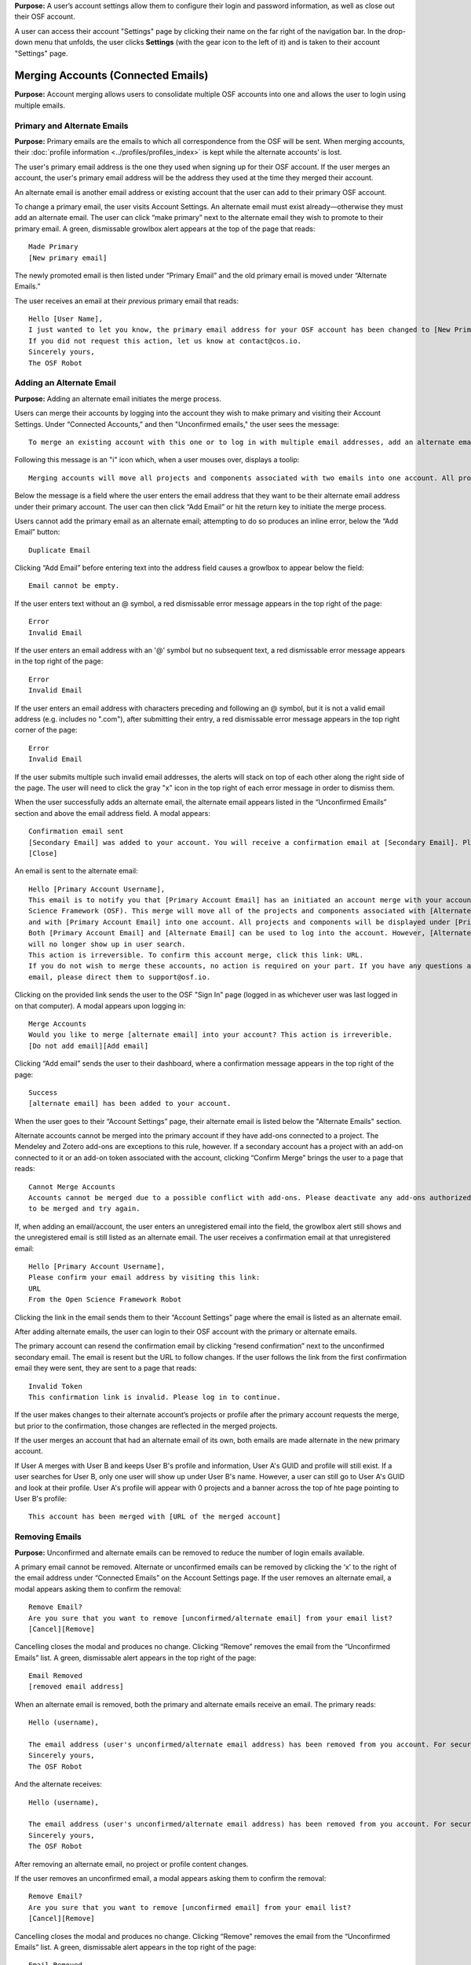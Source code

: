 **Purpose:** A user’s account settings allow them to configure their login and password information, as well as close out
their OSF account.

A user can access their account "Settings" page by clicking their name on the far right of the navigation bar. In the drop-down menu that unfolds, the user clicks **Settings** (with the gear icon to the left of it) and is taken to their account "Settings" page.

Merging Accounts (Connected Emails)
--------------------
**Purpose:** Account merging allows users to consolidate multiple OSF accounts into one and allows the user to login using multiple emails.

Primary and Alternate Emails
^^^^^^^^^^^^
**Purpose:** Primary emails are the emails to which all correspondence from the OSF will be sent. When merging accounts,
their :doc:`profile information <../profiles/profiles_index>` is kept while the alternate accounts’ is lost.

The user's primary email address is the one they used when signing up for their OSF account. If the user merges an account, the user's primary email address
will be the address they used at the time they merged their account.

An alternate email is another email address or existing account that the user can add to their primary OSF account.

To change a primary email, the user visits Account Settings. An alternate email must exist already—otherwise they must add
an alternate email. The user can click “make primary” next to the alternate email they wish to promote to their primary
email. A green, dismissable growlbox alert appears at the top of the page that reads::

    Made Primary
    [New primary email]

The newly promoted email is then listed under “Primary Email” and the old primary email is moved under “Alternate Emails.”

The user receives an email at their *previous* primary email that reads::

    Hello [User Name],
    I just wanted to let you know, the primary email address for your OSF account has been changed to [New Primary Email].
    If you did not request this action, let us know at contact@cos.io.
    Sincerely yours,
    The OSF Robot

Adding an Alternate Email
^^^^^^^^^^^^^^
**Purpose:** Adding an alternate email initiates the merge process.

Users can merge their accounts by logging into the account they wish to make primary and visiting their Account Settings.
Under “Connected Accounts,” and then "Unconfirmed emails," the user sees the message::

    To merge an existing account with this one or to log in with multiple email addresses, add an alternate email address below.

Following this message is an "i" icon which, when a user mouses over, displays a toolip::
    
    Merging accounts will move all projects and components associated with two emails into one account. All projects and components will be displayed under the email address listed as primary. 

Below the message is a field where the user enters the email address that they want to be their alternate email address under their primary account. The user can then click “Add Email” or hit the return key to initiate the merge process.

Users cannot add the primary email as an alternate email; attempting to do so produces an inline error, below the “Add Email” button::

    Duplicate Email

Clicking “Add Email” before entering text into the address field causes a growlbox to appear below the field::

    Email cannot be empty.

If the user enters text without an @ symbol, a red dismissable error message appears in the top right of the page::

    Error
    Invalid Email

If the user enters an email address with an '@' symbol but no subsequent text, a red dismissable error message appears in the top right of the page::

    Error
    Invalid Email

If the user enters an email address with characters preceding and following an @ symbol, but it is not a valid email address (e.g. includes
no ".com"), after submitting their entry, a red dismissable error message appears in the top right corner of the page::

    Error
    Invalid Email

If the user submits multiple such invalid email addresses, the alerts will stack on top of each other along the right side of the page. The user will need to click the gray "x" icon in the top right of each error message in order to dismiss them.

When the user successfully adds an alternate email, the alternate email appears listed in the “Unconfirmed Emails” section and above the email address field. A modal appears::

    Confirmation email sent
    [Secondary Email] was added to your account. You will receive a confirmation email at [Secondary Email]. Please click the link in your email to confirm this action. You will be required to enter your password. 
    [Close]
    
An email is sent to the alternate email::

    Hello [Primary Account Username],
    This email is to notify you that [Primary Account Email] has an initiated an account merge with your account on the Open
    Science Framework (OSF). This merge will move all of the projects and components associated with [Alternate Email]
    and with [Primary Account Email] into one account. All projects and components will be displayed under [Primary Account Email].
    Both [Primary Account Email] and [Alternate Email] can be used to log into the account. However, [Alternate Email]
    will no longer show up in user search.
    This action is irreversible. To confirm this account merge, click this link: URL.
    If you do not wish to merge these accounts, no action is required on your part. If you have any questions about this
    email, please direct them to support@osf.io.

Clicking on the provided link sends the user to the OSF "Sign In" page (logged in as whichever user was last logged in on that computer). A modal appears upon logging in::

    Merge Accounts
    Would you like to merge [alternate email] into your account? This action is irreverible. 
    [Do not add email][Add email]

Clicking “Add email” sends the user to their dashboard, where a confirmation message appears in the top right of the page::
  
    Success
    [alternate email] has been added to your account.

When the user goes to their “Account Settings” page, their alternate email is listed below the "Alternate Emails" section.

Alternate accounts cannot be merged into the primary account if they have add-ons connected to a project. The Mendeley and
Zotero add-ons are exceptions to this rule, however. If a secondary account has a project with an add-on connected to it
or an add-on token associated with the account, clicking “Confirm Merge” brings the user to a page that reads::

    Cannot Merge Accounts
    Accounts cannot be merged due to a possible conflict with add-ons. Please deactivate any add-ons authorized on the account
    to be merged and try again.

If, when adding an email/account, the user enters an unregistered email into the field, the growlbox alert still shows and
the unregistered email is still listed as an alternate email. The user receives a confirmation email at that unregistered email::

    Hello [Primary Account Username],
    Please confirm your email address by visiting this link:
    URL
    From the Open Science Framework Robot

Clicking the link in the email sends them to their “Account Settings” page where the email is listed as an alternate email.

After adding alternate emails, the user can login to their OSF account with the primary or alternate emails.

The primary account can resend the confirmation email by clicking “resend confirmation” next to the unconfirmed secondary
email. The email is resent but the URL to follow changes. If the user follows the link from the first confirmation email
they were sent, they are sent to a page that reads::

    Invalid Token
    This confirmation link is invalid. Please log in to continue.

If the user makes changes to their alternate account’s projects or profile after the primary account requests the merge,
but prior to the confirmation, those changes are reflected in the merged projects.

If the user merges an account that had an alternate email of its own, both emails are made alternate in the new primary account.

If User A merges with User B and keeps User B's profile and information, User A's GUID and profile will still exist. If a user searches for User B, only one user will show up under User B's name. However, a user can still go to User A's GUID and look at their profile. User A's profile will appear with 0 projects and a banner across the top of hte page pointing to User B's profile::
  
    This account has been merged with [URL of the merged account]

Removing Emails
^^^^^^^^^^
**Purpose:** Unconfirmed and alternate emails can be removed to reduce the number of login emails available.

A primary email cannot be removed. Alternate or unconfirmed emails can be removed by clicking the ‘x’ to the right of the
email address under “Connected Emails” on the Account Settings page. If the user removes an alternate email, a modal appears
asking them to confirm the removal::

    Remove Email?
    Are you sure that you want to remove [unconfirmed/alternate email] from your email list?
    [Cancel][Remove]

Cancelling closes the modal and produces no change. Clicking “Remove” removes the email from the “Unconfirmed Emails” list. A green, dismissable alert appears in the top right of the page::

    Email Removed
    [removed email address]

When an alternate email is removed, both the primary and alternate emails receive an email. The primary reads::
  
    Hello (username),
    
    The email address (user's unconfirmed/alternate email address) has been removed from you account. For security purposes, a copy of this message has also been sent to your account's alternate email address ([user's unconfirmed/alternate email address]). If you did not request this action, let us know at contact@cos.io.
    Sincerely yours,
    The OSF Robot

And the alternate receives::
  
  Hello (username),
  
  The email address (user's unconfirmed/alternate email address) has been removed from you account. For security purposes, a copy of this message has also been sent to your account's primary email address ([user's primary email address]). If you did not request this action, let us know at contact@cos.io.
  Sincerely yours,
  The OSF Robot

After removing an alternate email, no project or profile content changes.

If the user removes an unconfirmed email, a modal appears asking them to confirm the removal::

    Remove Email?
    Are you sure that you want to remove [unconfirmed email] from your email list?
    [Cancel][Remove]

Cancelling closes the modal and produces no change. Clicking “Remove” removes the email from the “Unconfirmed Emails” list.
A green, dismissable alert appears in the top right of the page::

    Email Removed
    [removed email address]

If the user clicks the confirmation link they received in the email after they removed the unconfirmed email address,
they are brought to an error page that reads::

    Bad Token
    The provided token is invalid.

Effects of a Merge
^^^^^^^^^^^^^^
**Purpose:** An account merge should condense OSF content into one account, but remove old user information.

Any projects that were associated with one of the alternate emails are added to :ref:`Project Organizer <organizer>`. If
one of the alternate accounts had collections in the Project Organizer, those are not added to the merged account. The
primary account’s :doc:`User Profile <../profiles/profiles_index>` information is saved while the alternate’s are lost.
Logs from before the merge will show the old user name—if it was different—but contributor lists will show the primary account’s name.

If the user had a different user name for an account that was made alternate, searching the OSF for that old username does
not return the old profile. Similar names may produce relevant results, however.

If the user has two accounts and both are added to a project with different permissions, when the user merges their accounts, the project will reflect the primary account's permissions on the project.

Changing Passwords
-------------

**Purpose:** Passwords can be changed at the user’s request to increase security, make it more memorable, or gain access to the account.

Changing a Password Via Account Settings
^^^^^^^^^^^^
**Purpose:** A user’s account settings can be used to change their password for any reason.

To change a password while logged into the OSF, the user visits their Account Settings. Under “Change Password” there are
three fields: “Old password,” “New password,” and “Confirm new password.” The user completes each field and clicks “Update
password” or presses the return key to confirm the change. The page refreshes and the relevant alert is shown; all fields are empty.

Password test is obfuscated so that the characters appear as dots after the user types them.

If the user does not enter any information into any of the three fields but submits the form, a popover appears under the
“Old password” field that reads::

    ! Please fill out this field

The password is not reset.

If the user enters an incorrect old password but submits the form, the page refreshes and a yellow, dismissable alert
appears at the top of the page::

    Old password is invalid

The password is not reset.

If the user enters a new password and the confirmation password does not match, the page refreshes and a yellow, dismissable
alert appears at the top of the page::

    Password does not match the confirmation.

The password is not reset.

If the user enters the old password as the new password, the page refreshes and a yellow, dismissable alert appears at the top of the page::

    Password cannot be the same.

The password is not reset.

If the new password is less than six characters, the page refreshes and a yellow, dismissable alert appears at the top of the page::

    Password should be at least six characters.

The password is not reset.

If the new password is more than 256 characters, the page refreshes and a yellow, dismissable alert appears at the top of the page::

    Password should not be longer than 256 characters.

The password is not reset.

If more than one of these errors are relevant, they show on separate lines within the same alert.

If the user enters the old password correctly and confirms a new password, the page refreshes and a green dismissable alert
appears at the top of the page::

    Password updated successfully

No email is sent to confirm the change.

The user is able to copy and paste into any of the three fields.

Resetting a Forgotten Password
^^^^^^^^^^^^^^
**Purpose:** If a user forgets their password and cannot log in to their OSF account, their password can be reset.

There is no limit to the number of times a user can reset their password.

When attempting to :ref:`log in <login>` from the :ref:`navigation bar <navigation-bar>` or the login page, users
can click on the “Forgot Password?” link. This link directs user to https://osf.io/forgotpassword/. The page is titled
“Password reset request” and there is a field with intructions that read "Enter your email address" into which the user can enter their email address. The user either click the **Reset password** button
or press **enter** on their keyboard to submit the request. A link that reads “Back to OSF” links the user to the OSF homepage.

After the user submits the request, the page will refresh and the user will remain on the "Password reset request" page. A green dismissable alert appears at the top of the page::
  
  If there is an OSF account associated with [email], an email with instructions on how to reset the OSF password has been sent to [email]. If you do
  not receive an email and believe you should have, please contact OSF Support.
  
**Use case: entering an unregistered email**
If a user tries to reset a password for an unregistered email, no email is sent.


**Use case: entering a deactivated email**
If the user tries to reset a password for a deactivated email, a yellow dismissable alert is shown on the page. The user is told::

    An email with instructions on how to reset the password for the account associated with [email] has been sent. If you do
    not receive an email and believe you should have please contact OSF Support.

The user receives an email. They are brought to the reset page. Submitting a new password brings them to a page that says in reads::

    This account has been disabled. Please contact support@osf.io to regain access.

**Use case: resetting a password for an unconfirmed user**

If the user has signed up for an OSF account but has not clicked the link in their account confirmation email to confirm their account, they will be unable to reset their OSF password.

After the user sends a password request, they will receive the following email to reset their password::
  
    Follow this link to reset your password
    [URL]
  
When the user clicks the link in the email, they are brought to the "Reset Password" page. The user is given two fields to enter their new password
password and to verify it. A “Reset Password” button allows them to submit the form.

After the user clicks **Reset Password**, they are taken to the following page::
  
    Open Science Framework
    Sign in with your OSF Account to continue
    Account Not Confirmed
    This login emila has been registed but not
    confirmed. Click here [links to https://osf.io/resend/] to resend your confirmation email.
    [Sign in][Back to OSF]
    [Create Account]
    
When the user clicks **Click here**, they are taken to the "Resend Confirmation Email" page where they can provide the email address they used to create their OSF account to resend themselves an account confirmation email::
  
  Resend Confirmation Email
  Enter your email address and we'll resend your confirmation link.
  [Email address field]
  [Send]
  
See 











If the user clicks the link in the email a second time, they will be taken to the following page::
  
    Invalid Request.
    The requested URL is invalid, has expired, or was already used








**The user has a valid OSF account**
If the user tries to reset a password for a registered email, they receive an email that reads::

    Follow this link to reset your password
    [link]

If the user does not click the link in the email within 15 minutes of receiving it, the link expires. If the user clicks the link, they are taken to the following page::
  
  Invalid Request.
  The requested URL is invalid, has expired, or was already used

The link leads the user to a page on the OSF titled “Reset Password.” The user is given two fields to enter their new password
password and to verify that password. A “Reset Password” button allows them to submit the form.

Clicking “Reset Password” without entering anything into either field refreshes the page; a yellow, dismissable alert
appears at the top of the page. It reads::

    Password is required

If the user only fills in the first field but submits the form, a yellow dismissable alert appears at the top of the page. It reads::

    Passwords must match

If the user only fills in the second field but submits the form, two yellow dismissable alerts appear at the top of the page. They read::

    Passwords must match

and ::

    Password is required

If the user enters the old password as the new password, the form submits successfully and the user is brought to their Account Settings page.

If the user enters a new password and confirms it, on submission they are brought to their Account Settings page.

If the user follows the link after having already reset the password, they are brought to a page that reads::

    Invalid url.
    The verification key in the URL is invalid or has expired.

If the user enters their email to reset their password, but does not follow the confirmation link, their password remains the same.

Security Settings
------------
**Purpose:** Security settings are available to allow the user to configure how much protection they have on their OSF account and data.

Security Settings are found under Account Settings.

Enabling Two-factor Authentication
^^^^^^^^
**Purpose:** Two-factor Authentication allows the user to add an additional step to the login process—making it more secure.

To enable Two-factor Authentication, the user visits their Security Settings on their Account Settings page. A description
of two-factor authentication is provided below the title. The user must click the link that reads “Enable Two-Factor
Authentication.” This opens a modal that reads::

    Enable Two-factor Authentication
    Enabling two-factor authentication will not immediately activate this feature for your account. You will need to follow
    the steps that appear below to complete the activation of two-factor authentication for your account.
    [Cancel][Enable]

Clicking “Enable” closes the modal. The “Enable Two-Factor Authentication” link has turned to a red link that reads “Disable
Two-Factor Authentication.” Instructions appear under the Two-Factor Authentication title. Below the verification code field,
a green inline alert reads::

    Successfully enabled two-factor authentication.

The message disappears after a few seconds.

The user must then user their authenticator app on their phone or mobile device to scan the provided QR code or enter the
secret key, written and highlighted in red above the QR code.

The user must then enter their verification code—if they do not, Two-Factor Authentication will not be fully enabled.

The user enters their verification code, provided via their phone, into the field labeled “Enter your verification code:”
and presses “Submit” or hits the return key.

If the verification code that is entered is incorrect, an inline red alert appears below the field that reads::

    Verification failed. Please enter your verification code again.

The message disappears after a few seconds. The incorrect code is still visible in the field.

If the verification code is correct, the page is refreshed and the instructions are removed—only the option to disable
Two-Factor Authentication is still visible.

If the user disables Two-factor Authentication but then re-enables it, they must set up a new authenticator on their phone
(i.e. they must rescan the QR code or re-enter the secret key into their phone). If they do not do so, the verification
code will not be correct.

Disabling Two-Factor Authentication
^^^^^^^^^^^^^^^
**Purpose:** Disabling Two-Factor Authentication allows the user to remove the second step of the login process that they
had previously enabled.

To disable Two-Factor Authentication, the user must visit their Security Settings. Next to the title for “Two-factor
Authentication” is a red link that reads “Disable Two-Factor Authentication.” Clicking this link pulls up a modal that reads::

    Disable Two-factor Authentication
    Are you sure you want to disable two-factor authentication?
    [Cancel][Disable]

Clicking “Disable” turns the red disable link into a blue link that reads “Enable Two-Factor Authentication.” A description
of two-factor authentication is provided below the title.

After disabling Two-Factor Authentication, the user can login without the extra verification step.

Export Account Data
--------------
**Purpose:** Some users may wish to leave the OSF or to have an additional copy of their OSF content; in these events,
exporting account data allows the user to get a copy of the contents of their entire OSF account.

To export a user’s account data, the user must visit their Account Settings and scroll to “Export Account Data.” A
description of the service is above a button titled “Request Export.”

Clicking “Request Export” brings up a modal that reads::

    Request account export?
    Are you sure you want to request account export?
    [Cancel][Request]

After clicking “Request,” a green dismissible growlbox alert appears at the top of the page that reads::

    Success
    An OSF administrator will contact you shortly to confirm your export request.

The request is sent to support@osf.io and administrators contact the user via email.

The “Request Export” button becomes disabled, but is re-enabled on refresh.

Deactivating an Account
-------------
**Purpose:** Users should be able to make an OSF account and ostensibly remove the desired content from the OSF.

Users can deactivate their account by visiting their "Account Settings" and scrolling down to the "Deactivate Account" section of the page. This section has an overview of what account deactivation entails as well as a yellow warning, both of which read::

    Warning: This action is irreversible.
    
    Deactivating your account will remove you from all public projects to which you are a contributor. Your account will no longer be associated with OSF Projects, and your work on the OSF will be inaccessible.
    [Request deactivation]

To deactivate their account, the user will need to click the red “Request deactivation” button. After clicking the “Request deactivation” button, a modal will appear asking the user to confirm whether they want to deactivate their account::

    Request account deactivation?
    Are you sure you want to request account deactivation? An OSF administrator will review your request. If accepted,
    you will NOT be able to reactivate your account.
    [Cancel][Request]

Clicking the “Request” button displays green, dismissible growlbox notification that reads::

    Success
    An OSF administrator will contact you shortly to confirm your deactivation request.

An email is sent to support@osf.io listing the OSF user’s GUID, profile URL, and their primary email address. The “Request deactivation” button
is disabled. If the user refreshes the page, a message appears in place of the button::

    Your account is currently pending deactivation. 

This message persists until the account is deactivated.

When a request is sent, a team evaluates the situation before communicating with the user.

Deactivating an account: no projects
^^^^^^^^^^^^^^^^^^^^^^^^^^^^^^^^^

If the user does not have projects on the OSF, the contact will email the user, explaining what will happen to their account upon deactivation and asking them to confirm deactivation. The contact uses an email macro called "Acct Deactivation - No projects" that reads as follows::
  
    Hello,
    I am writing to confirm that you wish to deactivate your account on the Open Science Framework (OSF). If you have initiated this request and wish to deactivate your account, please respond to this email and confirm. If you have NOT initiated this request, or initiated this request in error, please respond and let us know. If you take no action, your account will not be deactivated. 
    Thanks, 
    
If the user does not want to deactivate their account, the contact will not take any action, and the user's OSF account will remain.

If the user confirms deactivation, the contact will deactivate the user's account.


Deactivating an account: private projects - sole contributor
^^^^^^^^^^^^^^^^^^^^^^^^^^^^^^^^^^^^^^^^^^^^^^^^^^^^^^^^^^^^
If the user has projects that are all private and on which they are the only contributor, the contact will email the user explaining what will happen to their account upon deactivation and asking them to confirm deactivation. The contact uses an email macro called "Acct Deactivation - Private and sole contrib" that reads as follows::
  
  Hello,
  I am writing to confirm that you wish to deactivate your account on the Open Science Framework (OSF). As your only projects on the OSF are private and do not share other contributors, we will delete their contents upon deactivation of your account. If you’d like to delete these materials yourself, please do so before confirming your account deactivation. If you have initiated this request and wish to deactivate your account, please respond to this email and confirm. If you have NOT initiated this request, or initiated this request in error, please respond and let us know. If you take no action, your account will not be deactivated. 
  Thanks, 

If the user does not want to deactivate their account, the contact will not take any action, and the user's OSF account will remain.

If the user confirms deactivation, the contact will deactivate the user's account.

Deactivating an account: private projects with other contributors
^^^^^^^^^^^^^^^^^^^^^^^^^^^^^^^^^^^^^^^^^^^^^^^^^^^^^^^^^^^^^^^^^

If the user has all private projects and some or all have other contributors, the contact will email the the user explaining what will happen to their account upon deactivationand asking them to confirm deactivation. The contact uses an email macro called "Acct Deactivation - Private and other contribs" that reads as follows::
  
  Hello,
  This email is to confirm a deactivation request for your account on the Open Science Framework. Your project(s) on the OSF are private and have other contributors associated with them. If you’d like to remain listed on the project(s), we will show you as a non-claimed contributor (meaning your name will be attached, but you will not have an account). If you do not want your name associated with the project(s), please remove yourself from them prior to confirming deactivation. If you have requested this action and would like your account deactivated, please reply and confirm. If you do not reply to confirm, no action will be taken.
  Best,

If the user does not want to deactivate their account, the contact will not take any action, and the user's OSF account will remain.

If the user confirms deactivation, the contact will deactivate the user's account.

Deactivating an account: public projects and sole contributor
^^^^^^^^^^^^^^^^^^^^^^^^^^^^^^^^^^^^^^^^^^^^^^^^^^^^^^^^^^^^^

If the user has public projects on which they are the only contributor, the contact will email the user explaining what will happen to their account upon deactication and asking them to confirm deactivation. The contact uses an email macro called "Acct Deactivation - Public and sole contrib" that reads as follows::

  Hello,
  This email is to confirm a deactivation request for your account on the Open Science Framework. Your projects on the OSF are public, and you are the only contributor. If you would like to delete the projects, please do so before confirming your deactivation request. If you’d like the projects to remain, we will show you as a non-claimed contributor (meaning your name will be attached, but you will not have an account). If you have requested this action and would like your account deactivated, please reply and confirm. If you do not reply to confirm, no action will be taken.
  Best,

If the user does not want to deactivate their account, the contact will not take any action, and the user's OSF account will remain.

If the user confirms deactivation, the contact will deactivate the user's account.

Deactivating an account: public projects with other contributors
^^^^^^^^^^^^^^^^^^^^^^^^^^^^^^^^^^^^^^^^^^^^^^^^^^^^^^^^^^^^^^^^

If the user has public projects and some or all have other contributors, the contact will email the user explaining what will happen to their account upon deactivation and asking them to confirm deactivation. The contact uses an email macro called "Acct Deactivation - Public and other contribs" that reads as follows::

  Hello,
  This email is to confirm a deactivation request for your account on the Open Science Framework. Your project(s) on the OSF are public and have other contributors associated with them. If you’d like to remain listed on the project(s), we will show you as a non-claimed contributor (meaning your name will be attached, but you will not have an account). If you do not want your name associated with the project(s), please remove yourself from them prior to confirming deactivation. If you have requested this action and would like your account deactivated, please reply and confirm. If you do not reply to confirm, no action will be taken.
  Best,

If the user does not want to deactivate their account, the contact will not take any action, and the user's OSF account will remain.

If the user confirms deactivation, the contact will deactivate the user's account.

User tries to reclaim their account on a project
^^^^^^^^^^^^^^^^^^^^^^^^^^^^^^^^^^^^^^^^^^^^^^^^
If the user is still listed on a public project, their name will not be hyperlinked to an OSF account but will be plain black text. If the user hovers over their name, the following tooltip will appear::
  
    Is this you? Click to claim

If the user goes to claim their account, the following textbox will appear::
  
    Claim Account
    [textbox to enter an email address]

If the user enters their email address into the textbox and clicks the green checkmark to submit their request to claim their account, the textbox becomes outlined in red and the following red dismissable alert appears in the top right of the page::
  
    Unable to resolve
    OSF was unable to resolve your request. If this issue persists, please report it to support@osf.io

.. todo:: Elaborate on the following:

    * If a user has no projects: Email is sent to user, asking to confirm deactivation.

    * User has only private projects, and user is the only contributor on those projects: Email is sent to user indicating
    that we will delete the projects upon confirmation of deactivation request. User is invited to delete these projects
    prior to confirming deactivation request, if user wishes.

    * User has only private projects, and projects have other contributors: Team checks if user is sole admin on the projects.
    If not, then communicate to user that s/he will be turned to unregistered user on those projects (name will appear as
    contributor, but not linked to anything else). User can remove him/herself from projects before deactivation if s/he wishes.

    * User has private and public projects with no other contributors

    * User has private and public projects with other contributors

    * User’s name is still listed? Can they click it to reclaim it?